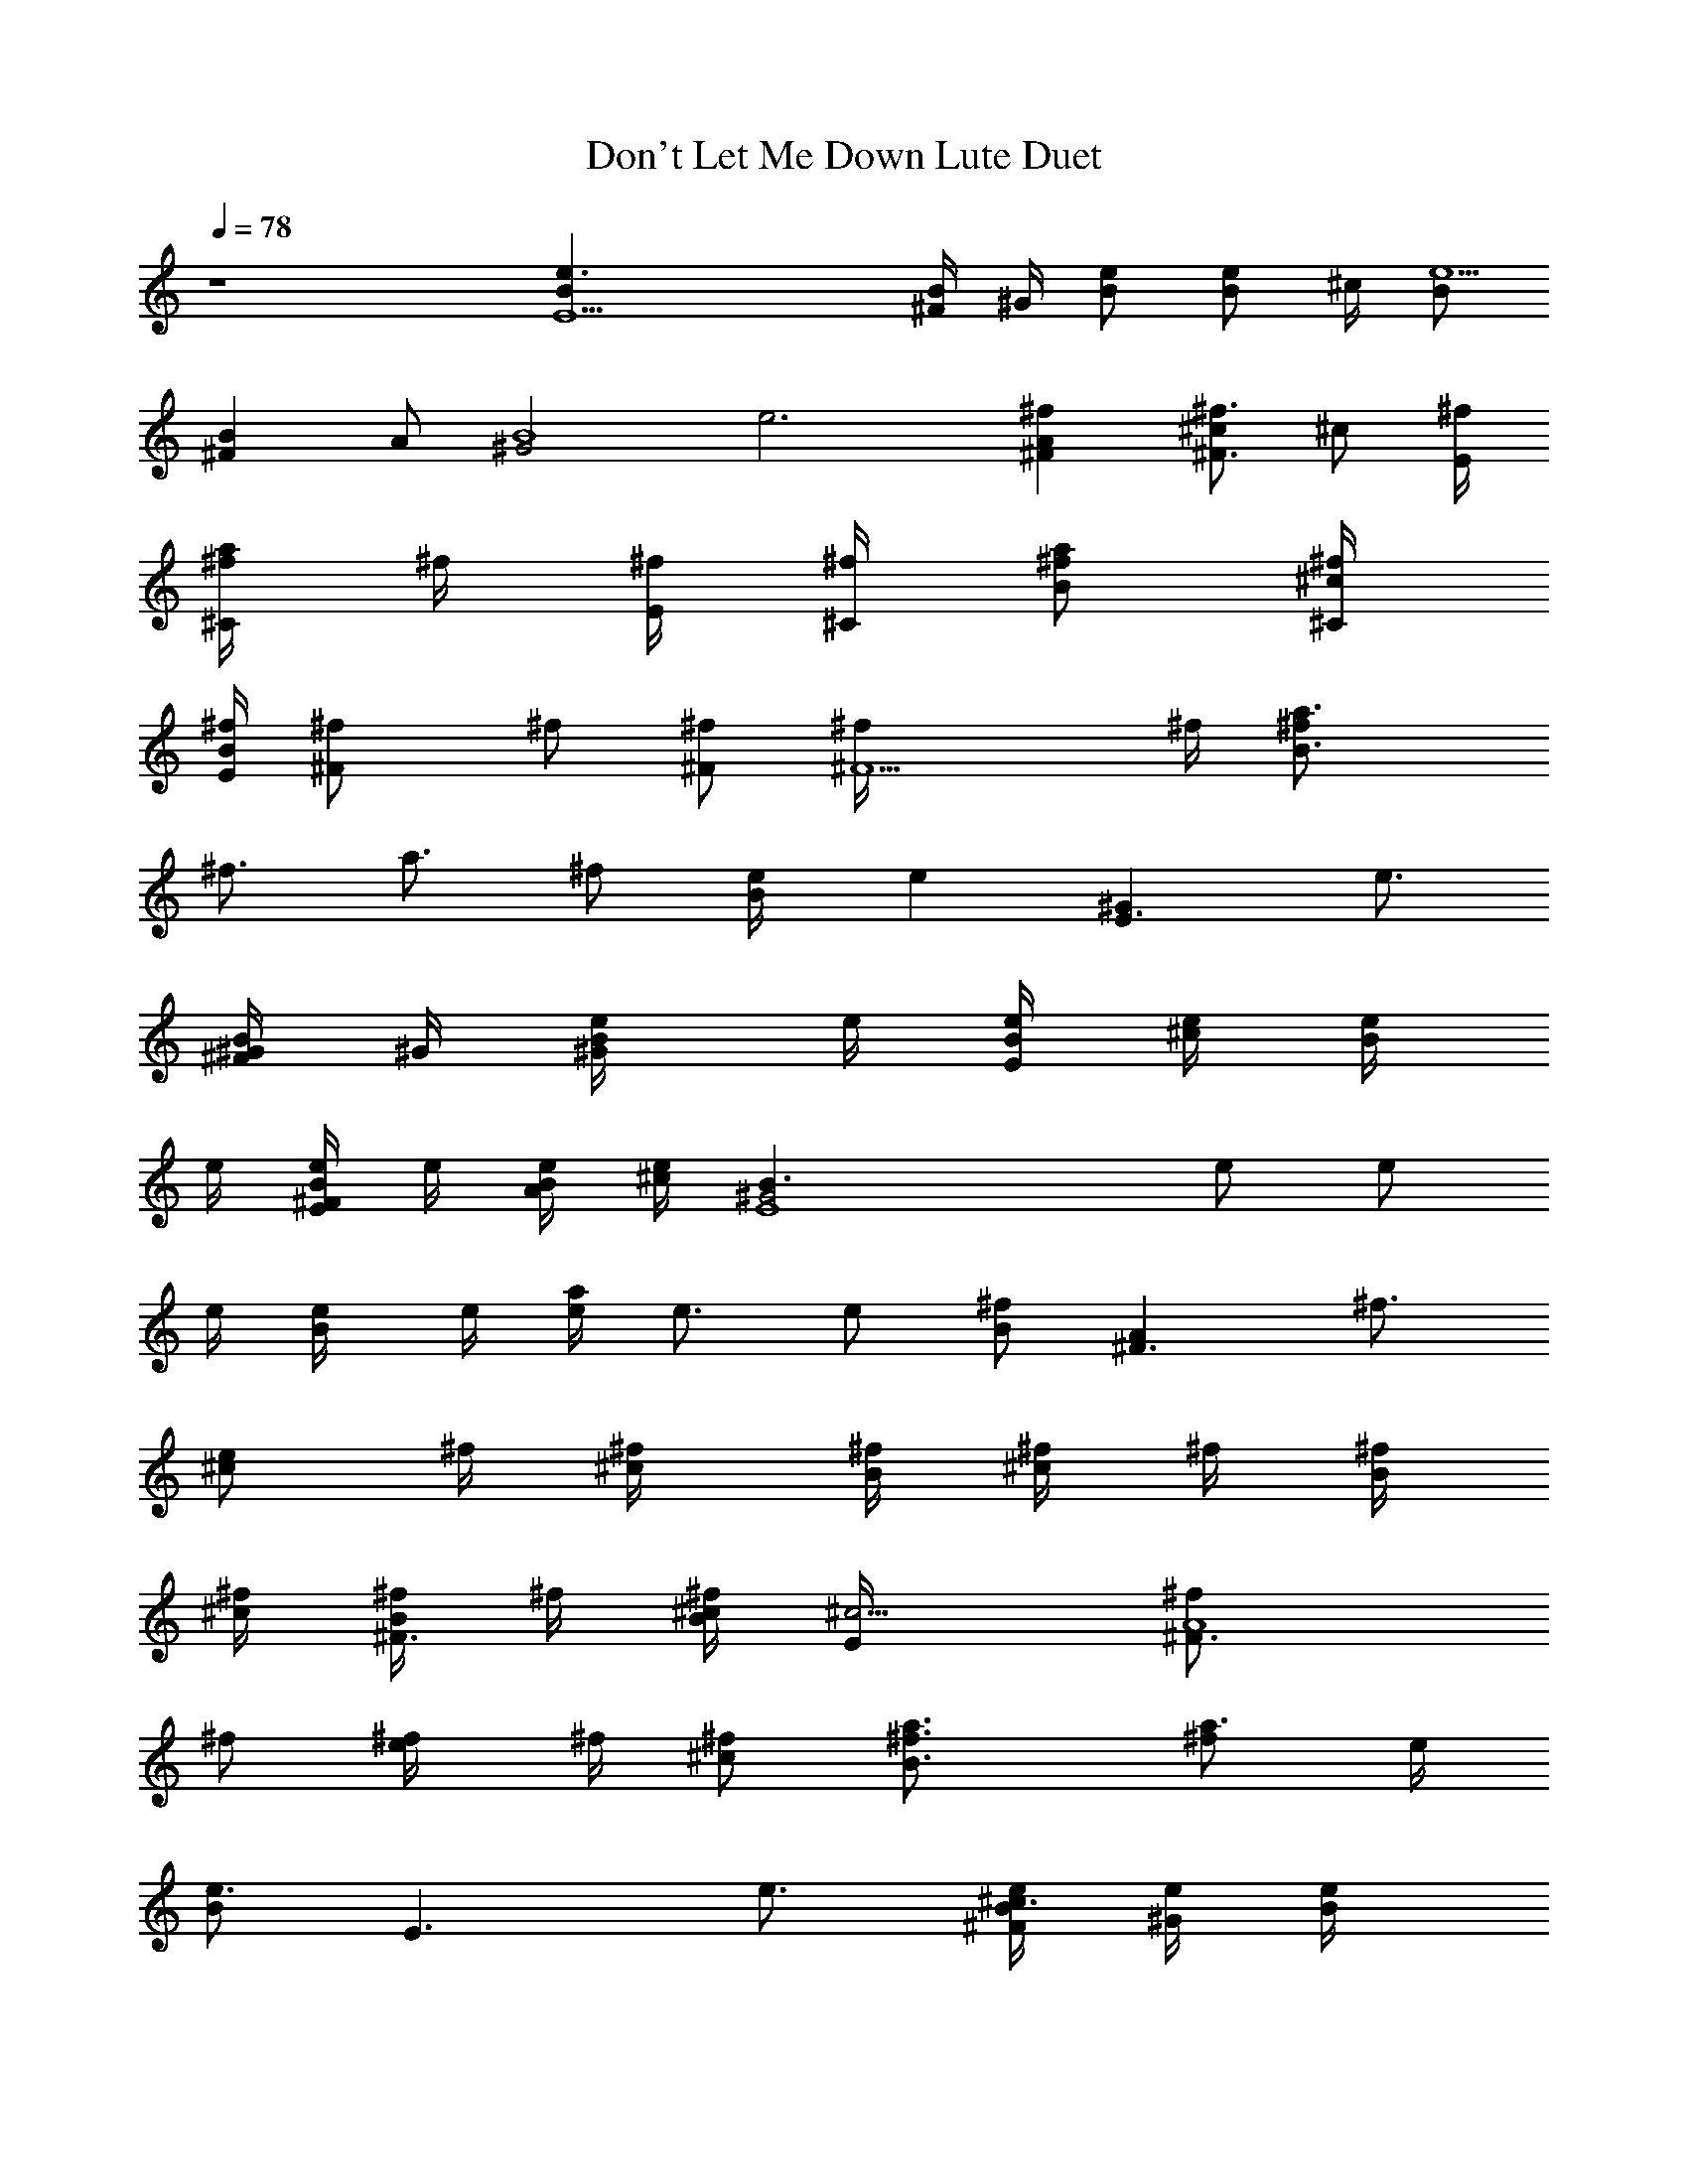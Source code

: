 X:1
T:Don't Let Me Down Lute Duet
N:Lennon/McCartney
Z:Transcribed by Durinsbane with the use of LotRO MIDI Player:http://lotro.acasylum.com/midi
L:1/4
Q:78
K:C
z4 [E5Be3/2] [^F/4B/2] ^G/4 [B/2e/2] [B/2e/2z/4] ^c/4 [B/2e5/2]
[^FBz/2] A/2 [^G2B4z] e3 [^FA^f] [^c/2^F3/4^f3/4] [^c/2z/4] [E/4^f/4]
[^f/4a/2^C/2] ^f/4 [^f/4E/4] [^f/4^C/4] [^f/2a/2B/2] [^c/4^C/4^f/4]
[B/4E/4^f/4] [^F^f/2] ^f/2 [^F/2^f/2] [^F5/2^f/4] ^f/4 [B3/2a3/4^f/2]
[^f3/4z/4] [a3/4z/2] [^f/2z/4] [B/2e/4] [ez/4] [E3/2^Gz3/4] [e3/4z/4]
[^F/4B/2^G/4] ^G/4 [B/2e/4^G/2] e/4 [e/4B/4E/2] [e/4^c/4] [e/4B/2]
e/4 [e/4^FB/2E/2] e/4 [B/4A/2e/4] [^c/4e/2] [E4^G2B3/2z/4] e/2 e/2
e/4 [B/2e/4] e/4 [e/4a/2] e3/4 e/2 [B/2^f] [^F3/2Az/2] [^f3/4z/2]
[e/2^c/2z/4] ^f/4 [^c/2^f/4] [B/4^f/4] [^f/4^c/2] ^f/4 [^f/4B/4]
[^f/4^c/4] [^f/4^F3/4B/2] ^f/4 [B/4^c/4^f/2] [^c5/4E/4] [^F3/2A4^f/2]
^f/2 [e/2^f/4] ^f/4 [^c/2^f/2] [B3/2a3/4^f3/4] [a3/4^f/2] e/4
[B/2e3/4] [E3/2z/4] e3/4 [^F/4B/2^c3/4e/4] [^G/4e/4] [B/2e/4]
[^G/4e/4] [e/4B/4^G/2] [e/4^c/4] [e/4B/2E/4] [e/4E/2] [e/4^FB/2]
[E/4e5] [B/4A/2^C/2] ^c/4 [E5^G2B5] z9/4 ^f/2 ^f/4 [^F3/2^c^f/4E3/2]
^f/2 [^f/2z/4] [b/2e/2z/4] [^f/2z/4] [^cbd^Cz/4] ^f/4 ^f/4 [^f/2z/4]
[a/2^c/2^C/2z/4] [^f/2z/4] [^C/2a/2^c/2z/4] ^f/4 [E/2^f/4A/2]
[^f/2z/4] [^F3/2A3/2z/4] [^f/2z/4] [e/2z/4] [^f/2z/4] [e/2z/4]
[^f/2z/4] [^cdE3/2z/4] ^f/4 ^f/4 [^f/2z/4] [^c3/2z/4] [^f/2z/4]
[B/2z/4] [e/2z/4] [^C/2E/2z/4] [e/2z/4] [E3/2b4^G4z/4] e/2 e/4 e/2
[B3/2e3/4] e/2 [e/2z/4] [B/2z/4] [e5z/4] ^D/2 [E5b5B5z17/4] ^f/2 ^f/4
[^F3/2^c^f/4] ^f/2 [^f/2z/4] [b/2e/2z/4] [^f/2z/4] [^cbdEz/4] ^f/4
^f/4 [^f/2z/4] [a/2^c/2^C/2z/4] ^f/4 [^C/2a/2^c/2^f/4] ^f/4
[E/2^f/4a/2A3/2] ^f/4 [^F3/2^c/2^f/4] ^f/4 [^c/2^f/4] ^f/4
[^c/2^f/4^C] [^f/2z/4] [^c3/2B/2e/2z/4] ^f/4 [d^C^f/4] ^f/2 ^f/4
[B/2d^f/4] [e/2z/4] [^C/2^D/2z/4] [e/2z/4] [E3/2Bz/4] e/2 e/4
[B/2^ge/2] [B/2e/2] [Be/4] [^c/2e/2] [e/4^g/4] [B/2e/4^g/2] e/4
[^D/2B/2e/2] [E4B2e3/4] e/4 e9/4 [^fz3/4] [^F3/2Az/4] ^f3/4
[^c/2^C3/4^f/4] ^f/4 [^c/2^f/4] [B/4^f/4] [^f/4^c/2^F/2] ^f/4
[^f/4E/4] [^f/4^F/4] [^f/4a/2E/2] [^f/2z/4] [^c/4^F/4] [B/4E/4^f/2]
[^F3/2^C4z/4] ^f/2 ^f/4 [a/2^f/4] [^f/2z/4] [^F/2z/4] [^f3/4z/4]
[B3/2z/2] [^f/2z/4] [^F3/4z/4] [ez/2] [B/2^F3/4] [E3/2e3/4] e/4
[^F/4B/2^G/4e/4] [^G/4e/4] [B/2e/4^G/2] e/4 [e/4B/4E/2] [e/4^c/4]
[e/4B/2^F/2] e/4 [e/2^FB/2E/2] [B/4A/2^C/2e/2] ^c/4 [E4^G2B3/2e/2]
e/4 e/4 e/2 [B/2e/2] [e/4B/2] [e5/4z/2] [^fz3/4] [B/2z/4] [^f3/4z/4]
[^Fz/2] ^f/4 ^f/4 [^F/2^c/2^f/4] ^f/4 [^c/2^f/4] [E/4^f/4] [^f/4^c/2]
^f/4 [^f/4E/4] [^f/4^F/4] [^f/4a3/4E/2] [^f/2z/4] [B/4^c/4]
[^c/4^F/4B/4^f/2] [^F3/2^c3/2z/4] ^f/4 ^f/4 [^f/2z/4] [e/2z/4]
[^f3/4z/4] [^c5/4z/2] [B5/8e/2^f/2] [ez/8] [B3/4z/8] [^c5/4z5/8]
[B5/8z/8] [e3/4z/2] [E3/2Bz/4] e/4 e/4 e/4 [^F/4B/2^c3/4e/4]
[^G/4e/4] [B/4e/2] B/4 [e/4B/4^G/2] [e/4^c/4] [e/4B/2E/4] [e/4E/2]
[e7/2^FB/2z/4] E/4 [B/4A/2^C/2] ^c/4 [E4^G2B4] z/2 e/2 e/2 e/2
[E^Ge/4] e/4 e/2 [e/2^G] [^de/2] [^Ge/4] e/4 e/2 [^cEe/2] e/2 [e/4^G]
e/4 [Be/2] [^Ge/2] e/2 [^Ge/4] e/4 [e/2^f/2] [^F/2^G^f/2] [e/2^f/2]
[BB,A^f/4] ^f/4 ^f/2 [^F/2B^f/2] [^D^f/2] [B^f/4] ^f/4 [A/2^f/2]
[^F^f/2] ^f/2 [^G/2^F^f/4] ^f/4 [E^f/2] [^D^f/2] [^F/2^f/2]
[^D/2A^f/4] ^f/4 [E/2^f/2] [^C/2^D/2^f/2] [^D/2^f/2] [BB,^D^f/4] ^f/4
^f/2 [^F^f/2] [^D/2^f/2] [^D^f/4] ^f/4 [A/2^f/2] [^F^f/2] ^f/2
[^G/2A^f/4] ^f/4 [E^f/2] [B^f/2] [^F/2^f/2] [^D/2^F^f/4] ^f/4
[E/2e/2] [^C/2Be/2] [^D/2e/4] e/4 [E/2E,e/2] [E/2e/4] e/4
[E/4^F/4B/2^c/2e/4] [^F/4^G/4e/4] [^G/2B/2e/4] e/4 [A/4B/4e/2]
[A/4^c/4] [A/4B/2e4] A/4 [A/4^F/2B/2] ^G/4 [^F/2A/2] [E2^G2B4] z/2 ^f
[^f3/4z/2] [^F^Cz/4] ^f/4 ^f/4 ^f/4 [^c/2^F3/4^f/4] ^f/4
[^c/2^f/2z/4] B/4 [^f/4^c/2^C/2] ^f/4 [^f/4B/4] [^f/4^C/4]
[^f/2^c/2B/2] [^c/4^C/4^f/2] B/4 [^F3/2^f/4] ^f/4 ^f/2 [e/2^f3/4]
[^F/2z/4] [^f/2z/4] [B3/4^F2z/4] [ez/2] [B3/4z/2] [e3/4z/4] [B/2a3/4]
[E3/2^Ge/4] e/4 e/4 e/4 [^F/4B/2^G/4e/4] [^G/4e/4] [B/2e/4] e/4
[e/4B/4E/2] [e/4^c/4] [e/4B/2^F/2] e/4 [e/4^FB/2E/2] [e/2z/4]
[B/4A/2^C/2] [^c/4e/4] [E3/2^G4B3/2e/4] e/2 e3/4 [B/2e/2] [e3/2^f]
[^f3/4z/2] [B/2z/4] ^f/4 [^F^f/4] ^f/4 ^f/4 ^f/4 [^c/2^F3/4^f/2]
[^c/2^f/4] [E/4^f/4] [^f/4^c/2] ^f/4 [^f/4B/4] [^f/4^c/4]
[^f/2^F/2E/2] [B/4^F/4^f/4] [^c/4a5/4B/4^f/4] [^F2^f/2] [^f3/4z/2]
[^c/2z/4] [^f/2z/4] [^c/2z/4] [ez/4] [B5/8^F2] B/8 [B5/8e3/4]
[B5/8z/8] [^c3/4e/4] e/4 [E3/2e/4] e/4 e/4 [e/2z/4] [^F/4B/2^c3/4]
[^G/4e/4] [B/4e/4] [B/4e/4] [e/4B/4^G/2] [e/4^c/4] [e/4B/2E/4]
[e/4E/2] [e15/4^FB/2z/4] E/4 [B/4A/2^C/2] ^c/4 [E5^G5B2] z3/4 ^f/2
^f/2 ^f/2 ^f/2 ^f/4 [^F3/2^c^f/4] ^f/4 ^f/4 [^f/2z/4] [b/2e/2z/4]
[^f/2z/4] [^cb=dEz/4] ^f/2 [^f/2z/4] [a/2^c/2Az/4] [^f/2z/4]
[^C/2a/2^c/2z/4] ^f/4 [E/2^f/4] [^f/2z/4] [^F3/2^C3/2z/4] ^f/4
[e/2^f/4] [^f/2z/4] [e/2z/4] [^f/2z/4] [^cdA3/2z/4] e/2 [e/2z/4]
[^c3/2z/4] [e/2z/4] [B/2z/4] e/4 [^C/2E/2e/2] [E3/2^g4^G4e3/4] e/2
[e/2z/4] [B3/2z/4] [e9/4z5/4] B/2 ^D/2 [E5e5B5z11/4] ^f/2 ^f/2 ^f/2
^f/2 ^f/4 [^F3/2^c^f/4A3/2] ^f/4 ^f/4 [^f/2z/4] [b/2e/2z/4] ^f/4
[^cbdA^f/4] ^f/2 [^f/2z/4] [a/2^c/2^C/2z/4] [^f/2z/4]
[^C/2a/2^c/2z/4] ^f/4 [E/2^f/4a/2A3/2] ^f/4 [^F^c/2^f/4] ^f/4
[^c/2^f/4] ^f/4 [^c/2^f/4^F] ^f/4 [^c3/2B/2e/4^f/4] [e/2z/4] [d^Cz/4]
e/2 [e/2z/4] [B/2dz/4] e/4 [^C/2^D/2e/2] [E3/2^G4e3/4] e/4 [e/4^g]
[e/2z/4] [B/2z/4] e/4 [Be3/4z/4] ^c/2 [e/4^g/4] [B/2e/2^g/2]
[^D/2B/2e/2] [E3/4B4e3/4] e/4 [e2z3/4] ^f ^f3/4 ^f/4 ^f/4 [^F^C^f/4]
^f/4 ^f/4 [^f/2z/4] [^F/2^C3/4z/4] ^f/4 [^c/2^f/4] [B/4^f/4]
[^f/4^c/2^F/2] ^f/4 [^f/4E/4] [^f/4^C/4] [^f/4^c/2E/2] ^f/4
[^c/4^C/4^f/4] [B/4E/4^f/2] [^F3/2z/4] ^f3/4 [e/2^f/2] [^F5/4ez/2]
[B3/2z/2] [e3/4z/4] [^F5/4z/2] e/4 [B/2e/4] e/4 [E3/2^Ge/4] e/4 e/2
[^F/4B/2^G/4e/4] [^G/4e/4] [B/2e/2] [e/4B/4E/2] [e/4^c/4] [e/4B/2]
e/4 [e/4^FB/2] e/4 [B/4A/2e/2] ^c/4 [E4^G2B3/2e3/4] e/2 [^fz/4] B/2
[e3/2z/4] ^f3/4 ^f/4 ^f/4 [B/2^f/4] ^f/4 [^F^c^f/4] ^f/2 ^f/4
[a/2^F3/4^f/4] [^f/2z/4] [^c/2z/4] [E/4^f/4] [^f/4^c/2] ^f/4
[^f/4E/4] [^f/4^F/4] [^f/4^c/2E/2] [^f/2z/4] [B/4^c/4] [^c/4B/4^f3/4]
[^F3/2^c3/2z/2] ^f/2 [ez/2] [^c5/2z/2] [B5/8^F3/4e3/4] [B3/4z/8] e/4
e/4 [e/4z/8] [B5/8z/8] [a3/4e/4] e/4 [E3/2^Ge/2] e/4 e/4
[^F/4B/2^c3/4e/2] ^G/4 [B/2e/2z/4] ^G/4 [e/4B/4^G/2] [e/4^c/4]
[e/4B/2E/4] [e/4E/2] [e2^FB/2z/4] E/4 [B/4A/2^C/2] ^c/4 [E4^G2B2z]
^f/2 ^f/2 [e/2^f/2] [^g/2^f/4] ^f/4 [^g/4^f/2] e/4 [^c/4^f/2] e/4
[^F/2^f/4] ^f/4 [^F/2^f/2] [^F/2a/2^f/2z/4] ^g/4 [B/4^f/2] [^c/4e/4]
[e/2^c/2^f/4] ^f/4 [e/4^f/4] [^f/4^c/4^g/4] [e/4^f/4] [^f/4e/4]
[e/2^F^c/2^f/2] [B/4^f/4] [^c/4^g/4^f/4] [e/2^f/4] [^f3/4z/4]
[^c/2e/2] [^F^g/4e/2] b/4 [^c/4b/4e/2] [^c/2z/4] [^f/4^g/4e/4]
[e/4^f/4] [B/2e/2z/4] ^c/4 [^D/2E/2e/2z/4] ^f/4 [Ee/4] e/4 [^G/2e/2]
[B/2b/2^c/2e/2] [^c/2B/4e/2] [^G/2z/4] [e/2B/4] B/4 [e/4B/4]
[^g/4^c/4e/4] [^c/4^G/4e/2] [B/4E/4] [^G/2E/4^C/4e/2] E/4 [E3/2e/4]
e/4 [^g/2e/2] [B/2^f/2] [B/2^G/2^f/2] [e/4b3/4^f/2] [^c/2z/4]
[B/4^f/4] [^G/2b/4e/2^f/4] ^f/4 [E/4^f/4] [=F/2e/4^f/2] [e3/4z/4]
[^F/2^f/4] ^f/4 [^F/2e/2^f/4] ^f/4 [^c/4^F/2^f/2] ^c/4 [e/4^f/4] ^f/4
[e/4^F3/4^f/4] [^f/4e/4] [e/4^g/2^f/4] [^f/4a/4] [e/4^f/4] ^f/4
[e/2^f/4] ^f/4 [e/2^f/4] ^f/4 [e/2^c/2^f/2] [B/4^c/4^g3/4e/2] ^c/4
[e/2z/4] [^f/4^g/4] [^F/2^c/2^f/4e/4] e/4 [^F/2^c/4e/4] [^c/4b/4e/4]
[^c/2e/4] e/4 [B/4a/2^f/4e/2] [^D/4^c/4] [E/2B/2e/4] e/4 [E/2B/2e/2]
[^G/4^F/4B/4^c/2e/2] [B/4^G/4] [e/2B/2z/4] [^G/2z/4] [A/4B/4e/2]
[A/4^c/4^f/4] [A/4B/2e/2] [A/4^c/4] [A/2^FB/2e] [^D/2A/2E/2]
[E8^G8B8e8] 